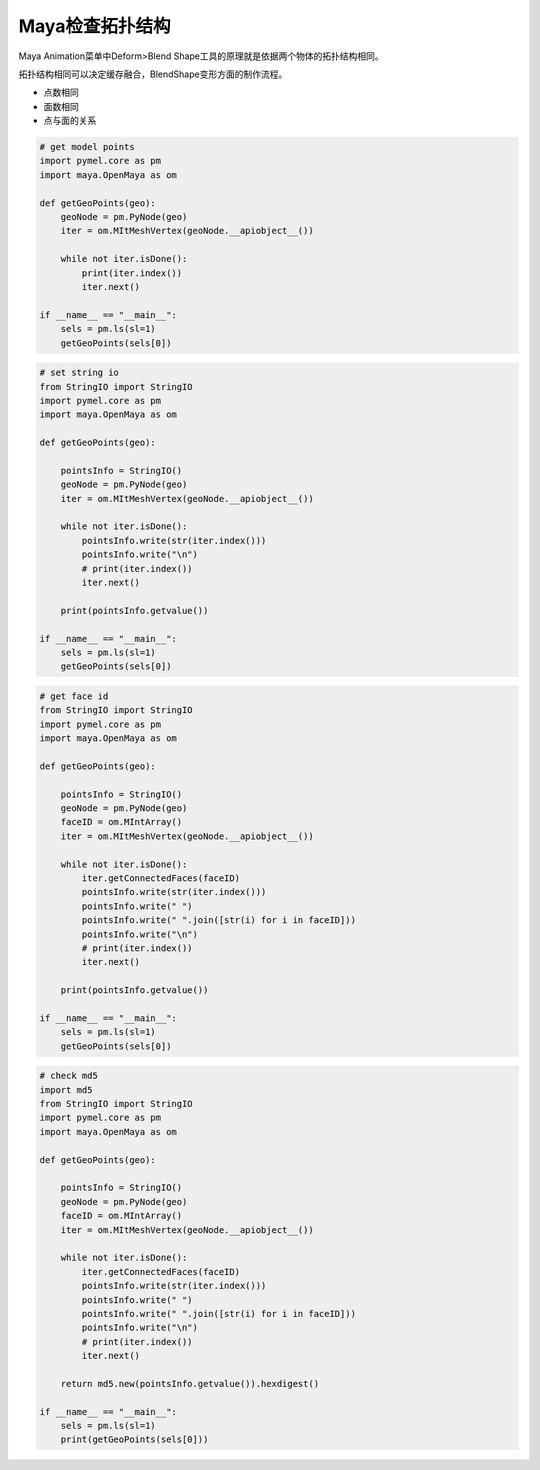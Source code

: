 ==============================
Maya检查拓扑结构
==============================

Maya Animation菜单中Deform>Blend Shape工具的原理就是依据两个物体的拓扑结构相同。

拓扑结构相同可以决定缓存融合，BlendShape变形方面的制作流程。

- 点数相同
- 面数相同
- 点与面的关系

.. code-block:: python

    # get model points
    import pymel.core as pm
    import maya.OpenMaya as om

    def getGeoPoints(geo):
        geoNode = pm.PyNode(geo)
        iter = om.MItMeshVertex(geoNode.__apiobject__())

        while not iter.isDone():
            print(iter.index())
            iter.next()

    if __name__ == "__main__":
        sels = pm.ls(sl=1)
        getGeoPoints(sels[0])

.. code-block:: python

    # set string io
    from StringIO import StringIO
    import pymel.core as pm
    import maya.OpenMaya as om

    def getGeoPoints(geo):

        pointsInfo = StringIO()
        geoNode = pm.PyNode(geo)
        iter = om.MItMeshVertex(geoNode.__apiobject__())

        while not iter.isDone():
            pointsInfo.write(str(iter.index()))
            pointsInfo.write("\n")
            # print(iter.index())
            iter.next()

        print(pointsInfo.getvalue())

    if __name__ == "__main__":
        sels = pm.ls(sl=1)
        getGeoPoints(sels[0])

.. code-block:: python

    # get face id
    from StringIO import StringIO
    import pymel.core as pm
    import maya.OpenMaya as om

    def getGeoPoints(geo):

        pointsInfo = StringIO()
        geoNode = pm.PyNode(geo)
        faceID = om.MIntArray()
        iter = om.MItMeshVertex(geoNode.__apiobject__())

        while not iter.isDone():
            iter.getConnectedFaces(faceID)
            pointsInfo.write(str(iter.index()))
            pointsInfo.write(" ")
            pointsInfo.write(" ".join([str(i) for i in faceID]))
            pointsInfo.write("\n")
            # print(iter.index())
            iter.next()

        print(pointsInfo.getvalue())

    if __name__ == "__main__":
        sels = pm.ls(sl=1)
        getGeoPoints(sels[0])

.. code-block:: python

    # check md5
    import md5
    from StringIO import StringIO
    import pymel.core as pm
    import maya.OpenMaya as om

    def getGeoPoints(geo):

        pointsInfo = StringIO()
        geoNode = pm.PyNode(geo)
        faceID = om.MIntArray()
        iter = om.MItMeshVertex(geoNode.__apiobject__())

        while not iter.isDone():
            iter.getConnectedFaces(faceID)
            pointsInfo.write(str(iter.index()))
            pointsInfo.write(" ")
            pointsInfo.write(" ".join([str(i) for i in faceID]))
            pointsInfo.write("\n")
            # print(iter.index())
            iter.next()

        return md5.new(pointsInfo.getvalue()).hexdigest()

    if __name__ == "__main__":
        sels = pm.ls(sl=1)
        print(getGeoPoints(sels[0]))
